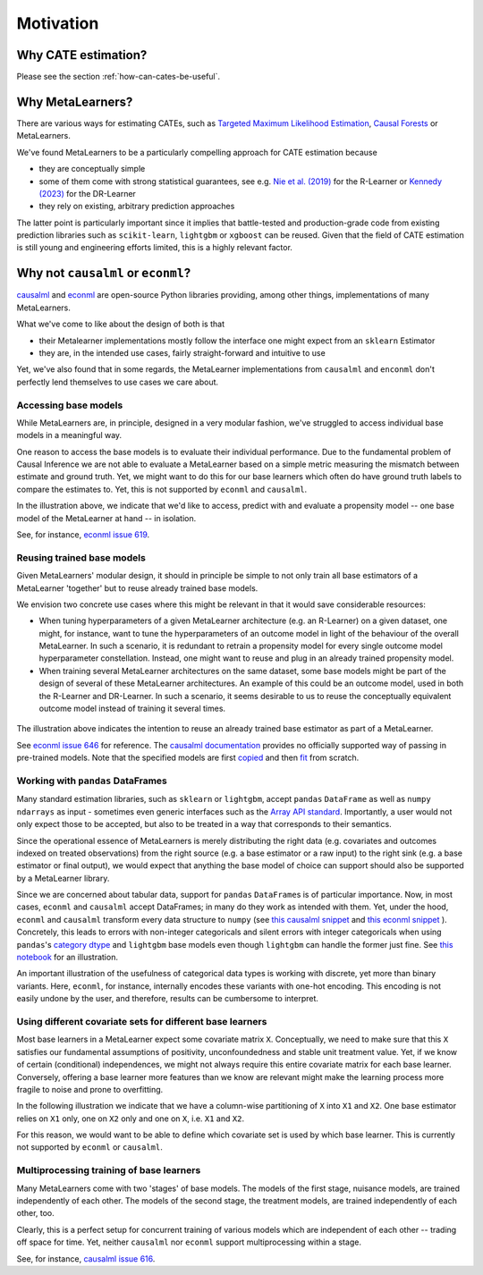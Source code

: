Motivation
==========

Why CATE estimation?
--------------------

Please see the section :ref:`how-can-cates-be-useful`.

Why MetaLearners?
-----------------

There are various ways for estimating CATEs, such as
`Targeted Maximum Likelihood Estimation <https://academic.oup.com/aje/article/185/1/65/2662306?login=false>`_,
`Causal Forests <https://arxiv.org/abs/1902.07409>`_ or MetaLearners.

We've found MetaLearners to be a particularly compelling approach
for CATE estimation because

- they are conceptually simple
- some of them come with strong statistical guarantees, see e.g.
  `Nie et al. (2019) <https://arxiv.org/pdf/1712.04912.pdf>`_ for the
  R-Learner or `Kennedy (2023) <https://arxiv.org/abs/2004.14497>`_ for the DR-Learner
- they rely on existing, arbitrary prediction approaches

The latter point is particularly important since it implies
that battle-tested and production-grade code from existing prediction
libraries such as ``scikit-learn``, ``lightgbm`` or ``xgboost`` can be
reused. Given that the field of CATE estimation is still young and
engineering efforts limited, this is a highly relevant factor.



Why not ``causalml`` or ``econml``?
-----------------------------------

`causalml <https://github.com/uber/causalml>`_ and `econml
<https://github.com/py-why/EconML>`_ are open-source Python libraries
providing, among other things, implementations of many MetaLearners.

What we've come to like about the design of both is that

* their Metalearner implementations mostly follow the interface one might expect from an ``sklearn`` Estimator
* they are, in the intended use cases, fairly straight-forward and intuitive to use

Yet, we've also found that in some regards, the MetaLearner
implementations from ``causalml`` and ``enconml`` don't perfectly lend
themselves to use cases we care about.

Accessing base models
"""""""""""""""""""""

While MetaLearners are, in principle, designed in a very modular
fashion, we've struggled to access individual base models in a
meaningful way.

One reason to access the base models is to evaluate their individual
performance. Due to the fundamental problem of Causal Inference we
are not able to evaluate a MetaLearner based on a simple metric
measuring the mismatch between estimate and ground truth. Yet, we
might want to do this for our base learners which often do have
ground truth labels to compare the estimates to. Yet, this is not
supported by ``econml`` and ``causalml``.

.. image:: imgs/component_eval.drawio.svg
  :width: 400

In the illustration above, we indicate that we'd like to access,
predict with and evaluate a propensity model -- one base model of
the MetaLearner at hand -- in isolation.

See, for instance, `econml issue 619 <https://github.com/py-why/EconML/issues/619>`_.


Reusing trained base models
"""""""""""""""""""""""""""

Given MetaLearners' modular design, it should in principle be simple
to not only train all base estimators of a MetaLearner 'together' but
to reuse already trained base models.

We envision two concrete use cases where this might be relevant in
that it would save considerable resources:

* When tuning hyperparameters of a given MetaLearner architecture
  (e.g. an R-Learner) on a given dataset, one might, for instance,
  want to tune the hyperparameters of an outcome model in light of
  the behaviour of the overall MetaLearner. In such a scenario, it
  is redundant to retrain a propensity model for every single outcome
  model hyperparameter constellation. Instead, one might want to reuse
  and plug in an already trained propensity model.

* When training several MetaLearner architectures on the same dataset,
  some base models might be part of the design of several of these
  MetaLearner architectures. An example of this could be an outcome
  model, used in both the R-Learner and DR-Learner. In such a
  scenario, it seems desirable to us to reuse the conceptually
  equivalent outcome model instead of training it several times.

 .. image:: imgs/component_reuse.drawio.svg
  :width: 400

The illustration above indicates the intention to reuse an already trained
base estimator as part of a MetaLearner.

See `econml issue 646 <https://github.com/py-why/EconML/issues/646>`_
for reference. The `causalml documentation <https://causalml.readthedocs.io/en/latest/causalml.html#causalml.inference.meta.BaseDRLearner>`_
provides no officially supported way of passing in pre-trained
models. Note that the specified models are first `copied
<https://github.com/uber/causalml/blob/750e84e4916e6ec1f364bd30d5504f9b0e437f93/causalml/inference/meta/drlearner.py#L113-L132>`_
and then `fit <https://github.com/uber/causalml/blob/750e84e4916e6ec1f364bd30d5504f9b0e437f93/causalml/inference/meta/drlearner.py#L150-L203>`_
from scratch.

Working with ``pandas`` DataFrames
""""""""""""""""""""""""""""""""""

Many standard estimation libraries, such as ``sklearn`` or
``lightgbm``, accept ``pandas`` ``DataFrame`` as well as ``numpy``
``ndarrays`` as input - sometimes even generic interfaces such as the
`Array API standard
<https://data-apis.org/array-api/latest/purpose_and_scope.html>`_. Importantly,
a user would not only expect those to be accepted, but also to be
treated in a way that corresponds to their semantics.

Since the operational essence of MetaLearners is merely distributing
the right data (e.g. covariates and outcomes indexed on treated
observations) from the right source (e.g. a base estimator or a raw
input) to the right sink (e.g. a base estimator or final output), we
would expect that anything the base model of
choice can support should also be supported by a MetaLearner library.

Since we are concerned about tabular data, support for ``pandas``
``DataFrame``\s is of particular importance. Now, in most cases,
``econml`` and ``causalml`` accept DataFrames; in many do they work
as intended with them. Yet, under the hood, ``econml`` and
``causalml`` transform every data structure to ``numpy`` (see
`this causalml snippet <https://github.com/uber/causalml/blob/750e84e4916e6ec1f364bd30d5504f9b0e437f93/causalml/inference/meta/drlearner.py#L101>`_
and
`this econml snippet <https://github.com/py-why/EconML/blob/ed4fe33b2ba4e047332c0951c0ed5bfe5b139788/econml/_ortho_learner.py#L747>`_
). Concretely, this leads to
errors with non-integer categoricals and silent errors with integer
categoricals when using
``pandas``\'s
`category dtype
<https://pandas.pydata.org/docs/user_guide/categorical.html>`_ and
``lightgbm`` base models even though ``lightgbm`` can handle the
former just fine. See
`this notebook <https://github.com/kklein/pydata_ams/blob/main/notebooks/categorical_mess.ipynb>`_
for an illustration.

An important illustration of the usefulness of categorical data types
is working with discrete, yet more than binary variants.
Here, ``econml``, for instance, internally encodes these variants with
one-hot encoding. This encoding is not easily undone by the user, and
therefore, results can be cumbersome to interpret.


Using different covariate sets for different base learners
""""""""""""""""""""""""""""""""""""""""""""""""""""""""""

Most base learners in a MetaLearner expect some covariate matrix
``X``. Conceptually, we need to make sure that this ``X`` satisfies
our fundamental assumptions of positivity, unconfoundedness and stable
unit treatment value. Yet, if we know of certain (conditional)
independences, we might not always require this entire covariate
matrix for each base learner. Conversely, offering a base learner more
features than we know are relevant might make the learning process
more fragile to noise and prone to overfitting.

In the following illustration we indicate that we have a column-wise
partitioning of ``X`` into ``X1`` and ``X2``. One base estimator
relies on ``X1`` only, one on ``X2`` only and one on ``X``,
i.e. ``X1`` and ``X2``.

.. image:: imgs/covariate_sets.drawio.svg
  :width: 400

For this reason, we would want to be able to define which covariate
set is used by which base learner. This is currently not supported by
``econml`` or ``causalml``.




Multiprocessing training of base learners
"""""""""""""""""""""""""""""""""""""""""

Many MetaLearners come with two 'stages' of base models. The models of
the first stage, nuisance models, are trained independently of each
other. The models of the second stage, the treatment models, are
trained independently of each other, too.

Clearly, this is a perfect setup for concurrent training of
various models which are independent of each other -- trading off space
for time. Yet, neither
``causalml`` nor ``econml`` support multiprocessing within a stage.

See, for instance, `causalml issue 616
<https://github.com/uber/causalml/issues/616>`_.
